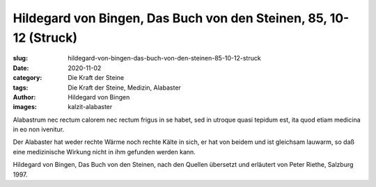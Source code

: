Hildegard von Bingen, Das Buch von den Steinen, 85, 10-12 (Struck)
==================================================================

:slug: hildegard-von-bingen-das-buch-von-den-steinen-85-10-12-struck
:date: 2020-11-02
:category: Die Kraft der Steine
:tags: Die Kraft der Steine, Medizin, Alabaster
:author: Hildegard von Bingen
:images: kalzit-alabaster

.. class:: original

    Alabastrum nec rectum calorem nec rectum frigus in se habet, sed in utroque quasi tepidum est, ita quod etiam medicina in eo non ivenitur.

.. class:: translation

    Der Alabaster hat weder rechte Wärme noch rechte Kälte in sich, er hat von beidem und ist gleichsam lauwarm, so daß eine medizinische Wirkung nicht in ihm gefunden werden kann.

.. class:: translation-source

    Hildegard von Bingen, Das Buch von den Steinen, nach den Quellen übersetzt und erläutert von Peter Riethe, Salzburg 1997.
